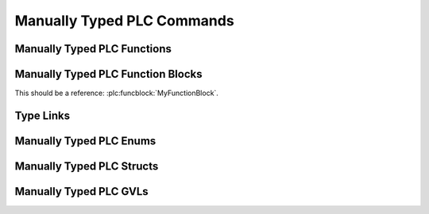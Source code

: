 ***************************
Manually Typed PLC Commands
***************************


Manually Typed PLC Functions
============================

.. plc:function:: TestTypes(a, b, c, d)

   :param UINT a:
   :param LREAL b:
   :param INT c:
   :param BOOL d:

.. plc:function:: MyAtan2(y: LREAL, x: LREAL) : LREAL

   This is a regular function.

.. plc:function:: TestArgTypes(arg1, arg2, arg3)

   :param arg1: Content Arg1
   :type arg1: HERPDERP
   :param SCHERP arg2: Content Arg2
   :param LREAL arg3: Content Arg3


Manually Typed PLC Function Blocks
==================================

.. plc:functionblock:: MyFunctionBlock(MyInput: LREAL)

.. plc:functionblock:: MyFunctionBlock2(MyInput: LREAL, MyOutput: REAL, MyInputOutput: LREAL)

.. plc:functionblock:: MyFunctionBlock3(SomeInput, OtherInput, Buffer, IsReady, HasError)

   This is a very cool function block!

   :var_in INT SomeInput: Description for SomeInput.
   :IN BOOL OtherInput: About OtherInput.
   :IN_OUT LREAL Buffer:
   :OUT BOOL IsReady: Whether it is ready.
   :OUT BOOL HasError:

.. plc:functionblock:: MyExtendedFunctionBlock

   It has a base class!

This should be a reference: :plc:funcblock:`MyFunctionBlock`.

.. plc:functionblock:: FunctionBlockWithMethod

   This is some function block.

   .. plc:method:: SomeMethod()

   .. plc:method:: FunctionBlockWithMethod.MethodWithPrefix()

.. plc:method:: ImaginedFunctionBlock.SomeMethodStandAlone()

.. plc:functionblock:: FunctionBlockWithProperty

   This function block has properties, defined in multiple ways.

   .. plc:property:: Param : LREAL

   .. plc:property:: FunctionBlockWithProperty.ParamWithPrefix : LREAL

.. plc:property:: ImaginedFunctionBlock.ParamStandAlone : LREAL


Type Links
==========

.. plc:function:: FunctionCustomTypes(input: E_Options) : ST_MyStruct2

.. plc:function:: FunctionCustomTypes2

   :var_in E_Options input:
   :rtype: ST_MyStruct2


Manually Typed PLC Enums
========================

.. plc:enum:: E_Options

   I am options

.. plc:enum:: Orientation

   .. plc:enumerator:: \
      FaceUp
      FaceDown

   I am an orientation.


Manually Typed PLC Structs
==========================

.. plc:struct:: ST_MyStruct

   I have properties!

.. plc:struct:: ST_MyStruct2

   .. plc:member:: \
      FaceUp
      FaceDown


Manually Typed PLC GVLs
=======================

.. plc:gvl:: GVL_MyGVL

   Global variable list with, well, global variables.

   :var UDINT tickInterval_us: PLC tick interval
